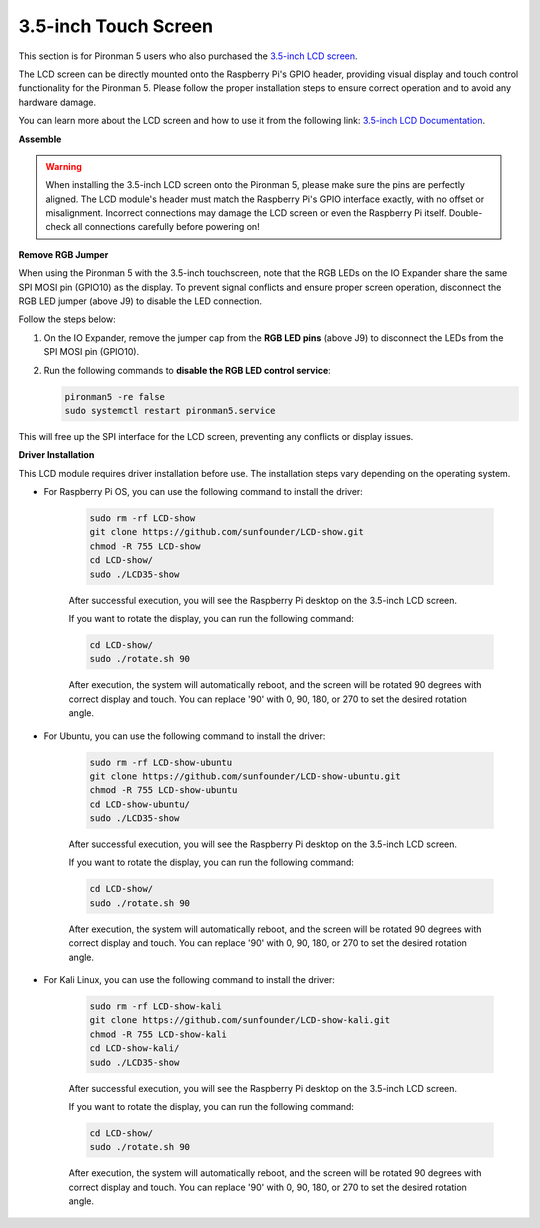 3.5-inch Touch Screen
=============================


This section is for Pironman 5 users who also purchased the `3.5-inch LCD screen <https://www.sunfounder.com/products/touchscreen-02?_pos=2&_sid=839d5db5b&_ss=r>`_.

The LCD screen can be directly mounted onto the Raspberry Pi's GPIO header, providing visual display and touch control functionality for the Pironman 5. Please follow the proper installation steps to ensure correct operation and to avoid any hardware damage.

You can learn more about the LCD screen and how to use it from the following link:
`3.5-inch LCD Documentation <http://wiki.sunfounder.cc/index.php?title=3.5_Inch_LCD_Touch_Screen_Monitor_for_Raspberry_Pi>`_.


**Assemble**


.. image:: img/lcd_to_mini1.jpg
    :width: 340

.. image:: img/lcd_to_mini2.jpg
    :width: 340


.. warning:: When installing the 3.5-inch LCD screen onto the Pironman 5, please make sure the pins are perfectly aligned. The LCD module's header must match the Raspberry Pi's GPIO interface exactly, with no offset or misalignment. Incorrect connections may damage the LCD screen or even the Raspberry Pi itself. Double-check all connections carefully before powering on!


**Remove RGB Jumper**

When using the Pironman 5 with the 3.5-inch touchscreen, note that the RGB LEDs on the IO Expander share the same SPI MOSI pin (GPIO10) as the display.
To prevent signal conflicts and ensure proper screen operation, disconnect the RGB LED jumper (above J9) to disable the LED connection.

Follow the steps below:

1. On the IO Expander, remove the jumper cap from the **RGB LED pins** (above J9) to disconnect the LEDs from the SPI MOSI pin (GPIO10).

   .. image:: img/lcd_to_mini0.jpg
      :width: 600
      :align: center
 

2. Run the following commands to **disable the RGB LED control service**:

   .. code-block:: bash

      pironman5 -re false
      sudo systemctl restart pironman5.service 

This will free up the SPI interface for the LCD screen, preventing any conflicts or display issues.



**Driver Installation**

This LCD module requires driver installation before use. The installation steps vary depending on the operating system.

* For Raspberry Pi OS, you can use the following command to install the driver:

   .. code-block:: bash

      sudo rm -rf LCD-show 
      git clone https://github.com/sunfounder/LCD-show.git 
      chmod -R 755 LCD-show 
      cd LCD-show/ 
      sudo ./LCD35-show

   After successful execution, you will see the Raspberry Pi desktop on the 3.5-inch LCD screen.

   If you want to rotate the display, you can run the following command:

   .. code-block:: bash

      cd LCD-show/
      sudo ./rotate.sh 90   

   After execution, the system will automatically reboot, and the screen will be rotated 90 degrees with correct display and touch. You can replace '90' with 0, 90, 180, or 270 to set the desired rotation angle.

* For Ubuntu, you can use the following command to install the driver:

   .. code-block:: bash

      sudo rm -rf LCD-show-ubuntu 
      git clone https://github.com/sunfounder/LCD-show-ubuntu.git 
      chmod -R 755 LCD-show-ubuntu 
      cd LCD-show-ubuntu/ 
      sudo ./LCD35-show

   After successful execution, you will see the Raspberry Pi desktop on the 3.5-inch LCD screen.

   If you want to rotate the display, you can run the following command:

   .. code-block:: bash

      cd LCD-show/
      sudo ./rotate.sh 90   

   After execution, the system will automatically reboot, and the screen will be rotated 90 degrees with correct display and touch. You can replace '90' with 0, 90, 180, or 270 to set the desired rotation angle.

* For Kali Linux, you can use the following command to install the driver:

   .. code-block:: bash

      sudo rm -rf LCD-show-kali 
      git clone https://github.com/sunfounder/LCD-show-kali.git 
      chmod -R 755 LCD-show-kali 
      cd LCD-show-kali/ 
      sudo ./LCD35-show

   After successful execution, you will see the Raspberry Pi desktop on the 3.5-inch LCD screen.

   If you want to rotate the display, you can run the following command:

   .. code-block:: bash

      cd LCD-show/
      sudo ./rotate.sh 90   

   After execution, the system will automatically reboot, and the screen will be rotated 90 degrees with correct display and touch. You can replace '90' with 0, 90, 180, or 270 to set the desired rotation angle.
